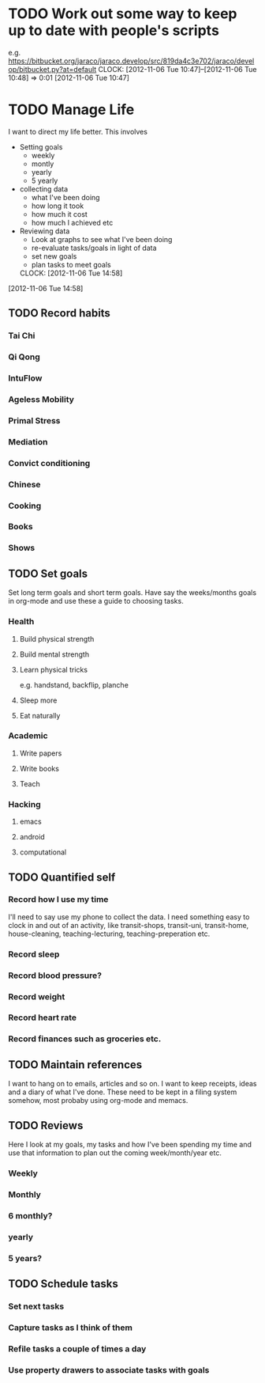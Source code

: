#+FILETAGS: REFILE


* TODO Work out some way to keep up to date with people's scripts
e.g. [[https://bitbucket.org/jaraco/jaraco.develop/src/819da4c3e702/jaraco/develop/bitbucket.py?at=default]]
  CLOCK: [2012-11-06 Tue 10:47]--[2012-11-06 Tue 10:48] =>  0:01
[2012-11-06 Tue 10:47]

* TODO Manage Life

I want to direct my life better. This involves
 
- Setting goals
  - weekly
  - montly
  - yearly
  - 5 yearly
- collecting data 
  - what I've been doing
  - how long it took
  - how much it cost
  - how much I achieved etc
- Reviewing data
  - Look at graphs to see what I've been doing
  - re-evaluate tasks/goals in light of data
  - set new goals
  - plan tasks to meet goals

  CLOCK: [2012-11-06 Tue 14:58]
[2012-11-06 Tue 14:58]
** TODO Record habits
*** Tai Chi
*** Qi Qong
*** IntuFlow
*** Ageless Mobility
*** Primal Stress
*** Mediation
*** Convict conditioning
*** Chinese

*** Cooking
*** Books
*** Shows
** TODO Set goals
Set long term goals and short term goals. Have say the weeks/months goals in org-mode and use these a guide to choosing tasks.
*** Health
**** Build physical strength
**** Build mental strength
**** Learn physical tricks
e.g. handstand, backflip, planche
**** Sleep more
**** Eat naturally

*** Academic
**** Write papers
**** Write books
**** Teach

*** Hacking
**** emacs
**** android
**** computational
** TODO Quantified self
*** Record how I use my time
I'll need to say use my phone to collect the data. I need something easy to clock in and out of an activity, like transit-shops, transit-uni, transit-home, house-cleaning, teaching-lecturing, teaching-preperation etc.

*** Record sleep
*** Record blood pressure?
*** Record weight
*** Record heart rate
*** Record finances such as groceries etc.

** TODO Maintain references
I want to hang on to emails, articles and so on. I want to keep receipts, ideas and a diary of what I've done. These need to be kept in a filing system somehow, most probaby using org-mode and memacs.



** TODO Reviews
Here I look at my goals, my tasks and how I've been spending my time and use that information to plan out the coming week/month/year etc.
*** Weekly
*** Monthly
*** 6 monthly?
*** yearly
*** 5 years?
** TODO Schedule tasks
*** Set next tasks
*** Capture tasks as I think of them
*** Refile tasks a couple of times a day
*** Use property drawers to associate tasks with goals


